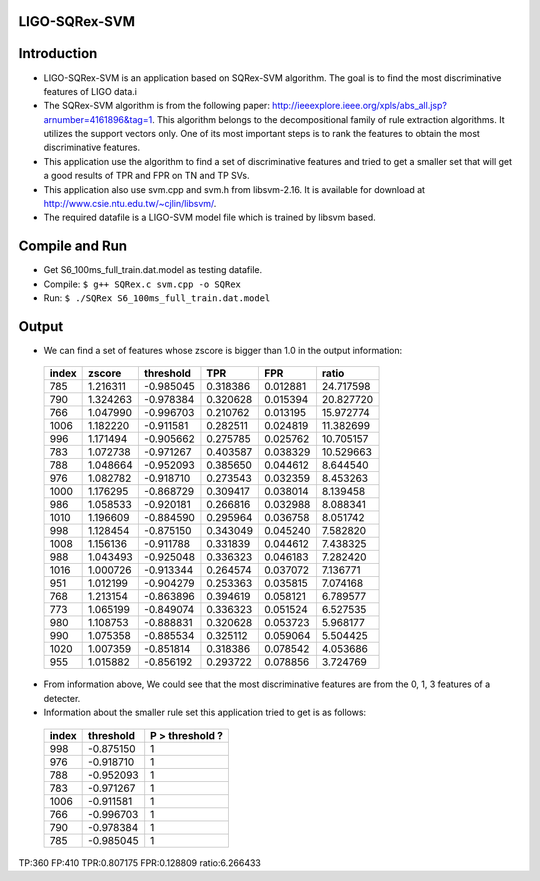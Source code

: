 LIGO-SQRex-SVM
==============

Introduction
============
- LIGO-SQRex-SVM is an application based on SQRex-SVM algorithm.
  The goal is to find the most discriminative features of LIGO data.i
- The SQRex-SVM algorithm is from the following paper: http://ieeexplore.ieee.org/xpls/abs_all.jsp?arnumber=4161896&tag=1.
  This algorithm belongs to the decompositional family of rule extraction algorithms.
  It utilizes the support vectors only. One of its most important steps is to rank the features to obtain
  the most discriminative features.
- This application use the algorithm to find a set of discriminative features and tried to get a smaller set that will
  get a good results of TPR and FPR on TN and TP SVs.
- This application also use svm.cpp and svm.h from libsvm-2.16. It is available for download at
  http://www.csie.ntu.edu.tw/~cjlin/libsvm/.
- The required datafile is a LIGO-SVM model file which is trained by libsvm based.

Compile and Run
===============
- Get S6_100ms_full_train.dat.model as testing datafile.
- Compile: ``$ g++ SQRex.c svm.cpp -o SQRex``
- Run: ``$ ./SQRex S6_100ms_full_train.dat.model``

Output
======
- We can find a set of features whose zscore is bigger than 1.0 in the output information:

 +---------+------------+-----------+----------+----------+-----------+
 |  index  |   zscore   | threshold |   TPR    |   FPR    |   ratio   |
 +=========+============+===========+==========+==========+===========+
 |   785   |  1.216311  | -0.985045 | 0.318386 | 0.012881 | 24.717598 |
 +---------+------------+-----------+----------+----------+-----------+
 |   790   |  1.324263  | -0.978384 | 0.320628 | 0.015394 | 20.827720 |
 +---------+------------+-----------+----------+----------+-----------+
 |   766   |  1.047990  | -0.996703 | 0.210762 | 0.013195 | 15.972774 |
 +---------+------------+-----------+----------+----------+-----------+
 |   1006  |  1.182220  | -0.911581 | 0.282511 | 0.024819 | 11.382699 |
 +---------+------------+-----------+----------+----------+-----------+
 |   996   |  1.171494  | -0.905662 | 0.275785 | 0.025762 | 10.705157 |
 +---------+------------+-----------+----------+----------+-----------+
 |   783   |  1.072738  | -0.971267 | 0.403587 | 0.038329 | 10.529663 |
 +---------+------------+-----------+----------+----------+-----------+
 |   788   |  1.048664  | -0.952093 | 0.385650 | 0.044612 | 8.644540  |
 +---------+------------+-----------+----------+----------+-----------+
 |   976   |  1.082782  | -0.918710 | 0.273543 | 0.032359 | 8.453263  |
 +---------+------------+-----------+----------+----------+-----------+
 |   1000  |  1.176295  | -0.868729 | 0.309417 | 0.038014 | 8.139458  |
 +---------+------------+-----------+----------+----------+-----------+
 |   986   |  1.058533  | -0.920181 | 0.266816 | 0.032988 | 8.088341  |
 +---------+------------+-----------+----------+----------+-----------+
 |   1010  |  1.196609  | -0.884590 | 0.295964 | 0.036758 | 8.051742  |
 +---------+------------+-----------+----------+----------+-----------+
 |   998   |  1.128454  | -0.875150 | 0.343049 | 0.045240 | 7.582820  |
 +---------+------------+-----------+----------+----------+-----------+
 |   1008  |  1.156136  | -0.911788 | 0.331839 | 0.044612 | 7.438325  |
 +---------+------------+-----------+----------+----------+-----------+
 |   988   |  1.043493  | -0.925048 | 0.336323 | 0.046183 | 7.282420  |
 +---------+------------+-----------+----------+----------+-----------+
 |   1016  |  1.000726  | -0.913344 | 0.264574 | 0.037072 | 7.136771  |
 +---------+------------+-----------+----------+----------+-----------+
 |   951   |  1.012199  | -0.904279 | 0.253363 | 0.035815 | 7.074168  |
 +---------+------------+-----------+----------+----------+-----------+
 |   768   |  1.213154  | -0.863896 | 0.394619 | 0.058121 | 6.789577  |
 +---------+------------+-----------+----------+----------+-----------+
 |   773   |  1.065199  | -0.849074 | 0.336323 | 0.051524 | 6.527535  |
 +---------+------------+-----------+----------+----------+-----------+
 |   980   |  1.108753  | -0.888831 | 0.320628 | 0.053723 | 5.968177  |
 +---------+------------+-----------+----------+----------+-----------+
 |   990   |  1.075358  | -0.885534 | 0.325112 | 0.059064 | 5.504425  |
 +---------+------------+-----------+----------+----------+-----------+
 |   1020  |  1.007359  | -0.851814 | 0.318386 | 0.078542 | 4.053686  |
 +---------+------------+-----------+----------+----------+-----------+
 |   955   |  1.015882  | -0.856192 | 0.293722 | 0.078856 | 3.724769  |
 +---------+------------+-----------+----------+----------+-----------+

- From information above, We could see that the most discriminative features are from the 0, 1, 3 features of a detecter.
- Information about the smaller rule set this application tried to get is as follows:

 +---------+------------+-----------------+
 |  index  |  threshold | P > threshold ? |
 +=========+============+=================+
 |  998    |  -0.875150 |       1         |
 +---------+------------+-----------------+
 |  976    |  -0.918710 |       1         |
 +---------+------------+-----------------+
 |  788    |  -0.952093 |       1         |
 +---------+------------+-----------------+
 |  783    |  -0.971267 |       1         |
 +---------+------------+-----------------+
 |  1006   |  -0.911581 |       1         |
 +---------+------------+-----------------+
 |  766    |  -0.996703 |       1         |
 +---------+------------+-----------------+
 |  790    |  -0.978384 |       1         |
 +---------+------------+-----------------+
 |  785    |  -0.985045 |       1         |
 +---------+------------+-----------------+

TP:360 FP:410 TPR:0.807175 FPR:0.128809 ratio:6.266433 

